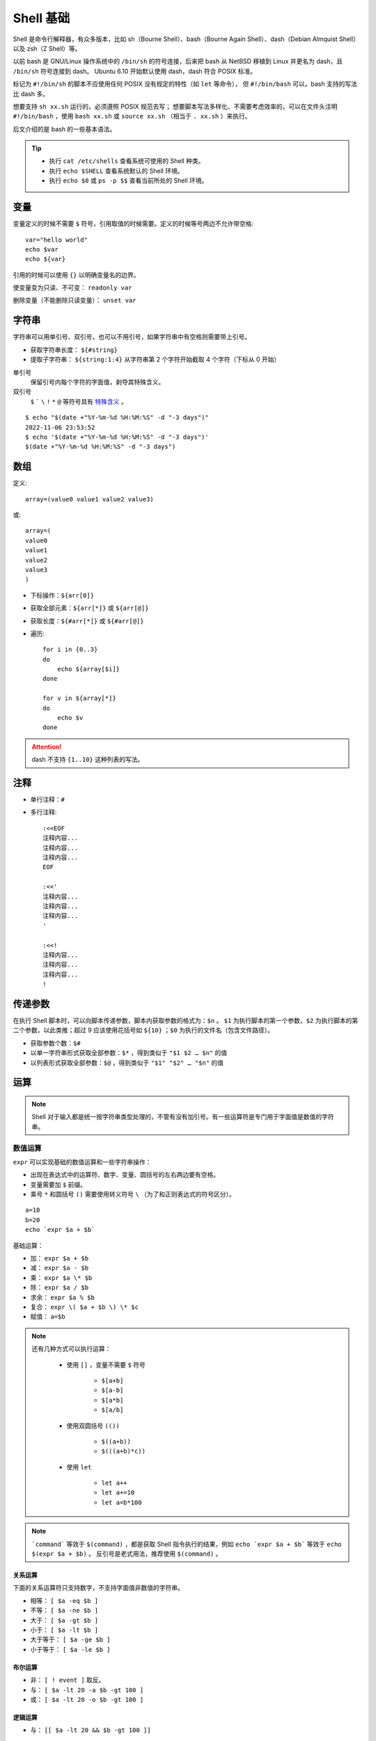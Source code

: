 Shell 基础
===================

Shell 是命令行解释器，有众多版本，比如 sh（Bourne Shell）、bash（Bourne Again Shell）、dash（Debian Almquist Shell）以及 zsh（Z Shell）等。

以前 bash 是 GNU/Linux 操作系统中的 ``/bin/sh`` 的符号连接，后来把 bash 从 NetBSD 移植到 Linux 并更名为 dash，且 ``/bin/sh`` 符号连接到 dash。
Ubuntu 6.10 开始默认使用 dash，dash 符合 POSIX 标准。

.. code-block:: bash
    :linenos:

    $ which sh
    /usr/bin/sh
    $ ll /usr/bin/sh 
    lrwxrwxrwx 1 root root 4 Jul 19  2019 /usr/bin/sh -> dash*

标记为 ``#!/bin/sh`` 的脚本不应使用任何 POSIX 没有规定的特性（如 ``let`` 等命令）， 但 ``#!/bin/bash`` 可以，bash 支持的写法比 dash 多。

想要支持 ``sh xx.sh`` 运行的，必须遵照 POSIX 规范去写；
想要脚本写法多样化、不需要考虑效率的，可以在文件头注明 ``#!/bin/bash`` ，使用 ``bash xx.sh`` 或 ``source xx.sh`` （相当于 ``. xx.sh`` ）来执行。

后文介绍的是 bash 的一些基本语法。

.. highlight:: bash
    :linenothreshold: 2

.. tip::

    - 执行 ``cat /etc/shells`` 查看系统可使用的 Shell 种类。

    - 执行 ``echo $SHELL`` 查看系统默认的 Shell 环境。

    - 执行 ``echo $0`` 或 ``ps -p $$`` 查看当前所处的 Shell 环境。

变量
-----------

变量定义的时候不需要 ``$`` 符号，引用取值的时候需要。定义的时候等号两边不允许带空格::

    var="hello world"
    echo $var
    echo ${var}

引用的时候可以使用 ``{}`` 以明确变量名的边界。

使变量变为只读、不可变： ``readonly var``

删除变量（不能删除只读变量）： ``unset var``

字符串
----------

字符串可以用单引号、双引号，也可以不用引号，如果字符串中有空格则需要带上引号。

- 获取字符串长度： ``${#string}``

- 提取子字符串： ``${string:1:4}`` 从字符串第 2 个字符开始截取 4 个字符（下标从 0 开始）

单引号
    保留引号内每个字符的字面值，剥夺其特殊含义。

双引号
    ``$`` ````` ``\`` ``!`` ``*`` ``@`` 等符号具有 `特殊含义 <https://stackoverflow.com/questions/6697753/difference-between-single-and-double-quotes-in-bash>`_ 。

::

    $ echo "$(date +"%Y-%m-%d %H:%M:%S" -d "-3 days")"
    2022-11-06 23:53:52
    $ echo '$(date +"%Y-%m-%d %H:%M:%S" -d "-3 days")'
    $(date +"%Y-%m-%d %H:%M:%S" -d "-3 days")


数组
-----------

定义::

    array=(value0 value1 value2 value3)

或::

    array=(
    value0
    value1
    value2
    value3
    )

- 下标操作：``${arr[0]}``

- 获取全部元素：``${arr[*]}`` 或 ``${arr[@]}``

- 获取长度：``${#arr[*]}`` 或 ``${#arr[@]}``

- 遍历::

    for i in {0..3}
    do
        echo ${array[$i]}
    done

    for v in ${array[*]}
    do
        echo $v
    done

.. attention::

    dash 不支持 ``{1..10}`` 这种列表的写法。

注释
----------

- 单行注释：``#``

- 多行注释::

    :<<EOF
    注释内容...
    注释内容...
    注释内容...
    EOF

    :<<'
    注释内容...
    注释内容...
    注释内容...
    '

    :<<!
    注释内容...
    注释内容...
    注释内容...
    !


传递参数
------------

在执行 Shell 脚本时，可以向脚本传递参数，脚本内获取参数的格式为：``$n`` 。 ``$1`` 为执行脚本的第一个参数，``$2`` 为执行脚本的第二个参数，以此类推；超过 9 应该使用花括号如 ``${10}`` ；``$0`` 为执行的文件名（包含文件路径）。

- 获取参数个数：``$#``

- 以单一字符串形式获取全部参数：``$*`` ，得到类似于 ``"$1 $2 … $n"`` 的值

- 以列表形式获取全部参数：``$@`` ，得到类似于 ``"$1" "$2" … "$n"`` 的值

运算
---------

.. note::

    Shell 对于输入都是统一按字符串类型处理的，不管有没有加引号。有一些运算符是专门用于字面值是数值的字符串。

数值运算
^^^^^^^^^^^^

``expr`` 可以实现基础的数值运算和一些字符串操作：

- 出现在表达式中的运算符、数字、变量、圆括号的左右两边要有空格。
- 变量需要加 ``$`` 前缀。
- 乘号 ``*`` 和圆括号 ``()`` 需要使用转义符号 ``\`` （为了和正则表达式的符号区分）。

::

    a=10
    b=20
    echo `expr $a + $b`

基础运算：

- 加： ``expr $a + $b``

- 减： ``expr $a - $b``

- 乘： ``expr $a \* $b``

- 除： ``expr $a / $b``

- 求余： ``expr $a % $b``

- 复合： ``expr \( $a + $b \) \* $c``

- 赋值： ``a=$b``

.. note::

    还有几种方式可以执行运算：

        - 使用 ``[]`` ，变量不需要 ``$`` 符号

            - ``$[a+b]``

            - ``$[a-b]``

            - ``$[a*b]``

            - ``$[a/b]``

        - 使用双圆括号 ``(())``
  
            - ``$((a+b))`` 
            - ``$(((a+b)*c))`` 

        - 使用 ``let`` 
        
            - ``let a++``
            
            - ``let a+=10``
            
            - ``let a=b*100``

.. note::

    ```command``` 等效于 ``$(command)`` ，都是获取 Shell 指令执行的结果，例如 ``echo `expr $a + $b``` 等效于 ``echo $(expr $a + $b)`` 。
    反引号是老式用法，推荐使用 ``$(command)`` 。

关系运算
"""""""""""

下面的关系运算符只支持数字，不支持字面值非数值的字符串。

- 相等： ``[ $a -eq $b ]``

- 不等： ``[ $a -ne $b ]``

- 大于： ``[ $a -gt $b ]``

- 小于： ``[ $a -lt $b ]``

- 大于等于： ``[ $a -ge $b ]``

- 小于等于： ``[ $a -le $b ]``


布尔运算
""""""""""""

- 非： ``[ ! event ]`` 取反。

- 与： ``[ $a -lt 20 -a $b -gt 100 ]``

- 或： ``[ $a -lt 20 -o $b -gt 100 ]``


逻辑运算
""""""""""""

- 与： ``[[ $a -lt 20 && $b -gt 100 ]]``

    - 等价于 ``[ $a -lt 20 ] && [ $b -gt 100 ]``
    - 等价于 ``[ $a -lt 20 -a $b -gt 100 ]``

- 或： ``[[ $a -lt 20 || $b -gt 100 ]]``
  

字符串运算
^^^^^^^^^^^^

- 相等： ``[ $a = $b ]``

    - 也可使用 ``==`` ，是 bash 独有的运算符。

- 不等： ``[ $a != $b ]``

- 字典序比较：
  
    - ``[ $a \> $b ]``
    - ``[ $a \< $b ]``

- 长度为 0： ``[ -z $a ]``

- 长度不为 0： ``[ -n $a ]``

- 是否为空： ``[ $a ]`` ，不为空返回 true 。

::

    $ [ ! 1 -gt 2 ] && echo '1 < 2'
    1 < 2
    $ [[ 199 < 2 ]] && echo '199 < 2'
    199 < 2

.. hint::

    ``&&`` 只有在前面的命令返回 true 时，才会执行后面的命令。

.. note::

    单中括号和双中括号：

    - 括号左右都需要空格和其它字符隔开。
    - 两种括号都能用于条件判断。
    - ``[`` 是 Shell 的内部命令，等效于 ``test`` 。
    - ``[[`` 是 Shell 的关键字，支持正则匹配（ ``=~`` ）。
    - ``&&`` ``||`` ``<`` ``>`` 能直接在 ``[[ ]]`` 中使用； ``[ ]`` 内使用 ``<`` ``>`` 需要转义。

    ::

        $ type [ [[ test
        [ is a shell builtin
        [[ is a shell keyword
        test is a shell builtin
        $ [[ abcd = *bc* ]] && echo 'bc in abcd'
        bc in abcd
        $ [[ abcd =~ .*bc.* ]] && echo 'bc in abcd'
        bc in abcd

文件测试
^^^^^^^^^^^^

- 目录： ``[ -d $file ]``

- 普通文件（非目录、非设备文件）： ``[ -f $file ]``

- 可读： ``[ -r $file ]``

- 可写： ``[ -w $file ]``

- 可执行： ``[ -x $file ]``

- 为空（文件大小是否大于 0）： ``[ -s $file ]``

- 存在： ``[ -e $file ]``

.. note::

    ``test`` 命令用于检查某个条件是否成立，它可以进行数值、字符和文件三个方面的测试，返回 false 或 true。

    - 数值： ``test $num1 -eq $num2``

    - 字符串： ``test $str1 = $str2``

    - 文件： ``test -e $file``


printf
^^^^^^^^^^^^

``printf`` 命令模仿 C 程序库里的 ``printf()`` 。

``printf`` 由 POSIX 标准所定义，因此使用 ``printf`` 的脚本比使用 ``echo`` 移植性好。

默认 ``printf`` 不会像 ``echo`` 自动添加换行符，需要手动添加 ``\n`` 。

例子::

    printf "Hello, Shell\n"
    printf "%-10s %-8s %-4s\n" 姓名 性别 体重kg  
    printf "%-10s %-8s %-4.2f\n" 郭靖 男 66.1234 
    printf "%-10s %-8s %-4.2f\n" 杨过 男 48.6543 
    printf "%-10s %-8s %-4.2f\n" 郭芙 女 47.9876 

输出::

    Hello, Shell
    姓名     性别   体重kg
    郭靖     男      66.12
    杨过     男      48.65
    郭芙     女      47.99

``%s`` ``%c`` ``%d`` ``%f`` 都是格式替代符。

``%-10s`` 指宽度为 10 个字符（ ``-`` 表示左对齐，没有则表示右对齐）。


流程控制
--------------

if else
^^^^^^^^^^^^

::

    if condition1
    then
        command1
    elif condition2 
    then 
        command2
    else
        commandN
    fi

for
^^^^^^^^^^^^

::

    for var in item1 item2 ... itemN
    do
        command1
        command2
        ...
        commandN
    done

写成单行::

    for var in item1 item2 ... itemN; do command1; command2; ...; done

for 循环的几种形式：

    - ``for i in {1..10}``

    - ``for i in $(seq 1 10)``

    - ``for ((i=1; i<=10; ++i))``

.. note::

    ``seq`` 的使用方法（ ``man seq`` ）::

        seq [option] [first [increment]] last

    ``first`` ``increment`` 缺省则默认为 1。

    参数：

        -f    输出格式。需要符合 ``printf`` 的浮点型格式，即 ``%f`` 。如果 ``first`` ``increment`` ``last`` 中有浮点数，则默认按照三者中的最高精度输出；如果都是整型，则默认为 ``%g`` 格式；指定 ``%g`` 会强制把浮点型转换成整型；``%03g`` 指定宽度为 3，用 0 补足；``prefix_%g_suffix`` 添加了前后缀。

        -s    分隔符，默认为 ``\n`` 。

        -w    等宽序列，将序列中最大值的宽度作为序列的宽度。

while
^^^^^^^^^^^^

::

    while condition
    do
        command
    done

until
^^^^^^^^^^^^

::

    until condition
    do
        command
    done

case
^^^^^^^^^^^^

::

    case $var in
    value1)
        command1
        command2
        ...
        commandN
        ;;
    value2)
        command1
        command2
        ...
        commandN
        ;;
    esac

每一个匹配值必须以右括号 ``)`` 结束；一旦匹配到一个值，则执行完相应命令后不再继续其他匹配。

break 和 continue
^^^^^^^^^^^^^^^^^^^^^^^^

- ``break`` 跳出本层循环

- ``continue`` 跳出本次循环


函数
----------------

定义形式如下::

    [function] funname [()]
    {

        action

        [return int]

    }

上面的中括号表示该部分可以缺省。

如果不加 ``return`` ，将以最后一条命令运行结果作为返回值；返回值只能是 0 到 255 之间的整数，如果需要获取函数的计算结果，可以定义全局变量。

调用函数时可以向其传递参数，在函数体内部，通过 ``$n`` 的形式来获取参数的值，例如， ``$1`` 表示第一个参数， ``$2`` 表示第二个参数。

- 参数个数： ``$#``

- 以单一字符串形式获取全部参数： ``$*``

- 以列表形式获取全部参数： ``$@``

- 脚本运行的当前进程 ID： ``$$``

- 返回值： ``$?`` 表示返回值或显示最后命令的退出状态；0 表示没有错误，其他值表明有错误。

示例：

.. code-block:: bash
    :linenos:

    _global_var=10
    function foo()
    {
        echo "hello world"
        printf "param-1: %s\n" ${1}
        a=200
        b=125
        _global_var=$((a+b))
        return $((a+b))
    }

    foo "goodbye"
    echo $_global_var
    echo $?


输出::

    hello world
    param-1: goodbye
    325
    0


参考资料
-------------

1. Shell 教程

  https://www.runoob.com/linux/linux-shell.html

2. Shell test 命令

  https://www.runoob.com/linux/linux-shell-test.html

3. Shell test 单中括号[] 双中括号[[]] 的区别

  https://www.cnblogs.com/zeweiwu/p/5485711.html